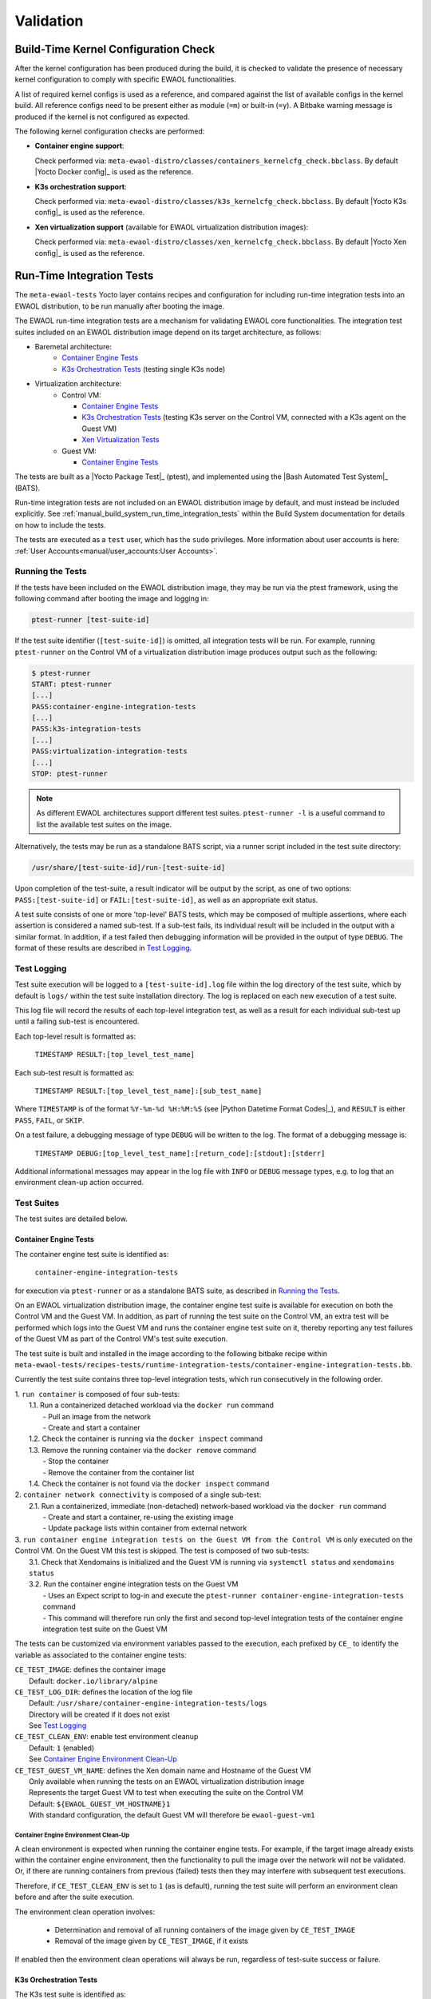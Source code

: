 ..
 # Copyright (c) 2021-2022, Arm Limited.
 #
 # SPDX-License-Identifier: MIT

##########
Validation
##########

*************************************
Build-Time Kernel Configuration Check
*************************************

After the kernel configuration has been produced during the build, it is checked
to validate the presence of necessary kernel configuration to comply with
specific EWAOL functionalities.

A list of required kernel configs is used as a reference, and compared against
the list of available configs in the kernel build. All reference configs need to
be present either as module (``=m``) or built-in (``=y``). A Bitbake warning
message is produced if the kernel is not configured as expected.

The following kernel configuration checks are performed:

* **Container engine support**:

  Check performed via:
  ``meta-ewaol-distro/classes/containers_kernelcfg_check.bbclass``.
  By default |Yocto Docker config|_ is used as the reference.

* **K3s orchestration support**:

  Check performed via:
  ``meta-ewaol-distro/classes/k3s_kernelcfg_check.bbclass``.
  By default |Yocto K3s config|_ is used as the reference.

* **Xen virtualization support** (available for EWAOL virtualization
  distribution images):

  Check performed via:
  ``meta-ewaol-distro/classes/xen_kernelcfg_check.bbclass``.
  By default |Yocto Xen config|_ is used as the reference.

.. _validation_run-time_integration_tests:

**************************
Run-Time Integration Tests
**************************

The ``meta-ewaol-tests`` Yocto layer contains recipes and configuration for
including run-time integration tests into an EWAOL distribution, to be run
manually after booting the image.

The EWAOL run-time integration tests are a mechanism for validating EWAOL core
functionalities. The integration test suites included on an EWAOL distribution
image depend on its target architecture, as follows:

* Baremetal architecture:
    * `Container Engine Tests`_
    * `K3s Orchestration Tests`_ (testing single K3s node)
* Virtualization architecture:
    * Control VM:

      * `Container Engine Tests`_
      * `K3s Orchestration Tests`_ (testing K3s server on the Control VM,
        connected with a K3s agent on the Guest VM)
      * `Xen Virtualization Tests`_
    * Guest VM:

      * `Container Engine Tests`_

The tests are built as a |Yocto Package Test|_ (ptest), and implemented using
the |Bash Automated Test System|_ (BATS).

Run-time integration tests are not included on an EWAOL distribution image by
default, and must instead be included explicitly. See
:ref:`manual_build_system_run_time_integration_tests` within the Build System
documentation for details on how to include the tests.

The tests are executed as a ``test`` user, which has the ``sudo`` privileges.
More information about user accounts is here:
:ref:`User Accounts<manual/user_accounts:User Accounts>`.

Running the Tests
=================

If the tests have been included on the EWAOL distribution image, they may be run
via the ptest framework, using the following command after booting the image and
logging in:

.. code-block:: console

   ptest-runner [test-suite-id]

If the test suite identifier (``[test-suite-id]``) is omitted, all integration
tests will be run.  For example, running ``ptest-runner`` on the Control VM of a
virtualization distribution image produces output such as the following:

.. code-block:: console

   $ ptest-runner
   START: ptest-runner
   [...]
   PASS:container-engine-integration-tests
   [...]
   PASS:k3s-integration-tests
   [...]
   PASS:virtualization-integration-tests
   [...]
   STOP: ptest-runner

.. note::
  As different EWAOL architectures support different test suites.
  ``ptest-runner -l`` is a useful command to list the available test suites on
  the image.

Alternatively, the tests may be run as a standalone BATS script, via a runner
script included in the test suite directory:

.. code-block:: console

   /usr/share/[test-suite-id]/run-[test-suite-id]

Upon completion of the test-suite, a result indicator will be output by the
script, as one of two options: ``PASS:[test-suite-id]`` or
``FAIL:[test-suite-id]``, as well as an appropriate exit status.

A test suite consists of one or more 'top-level' BATS tests, which may be
composed of multiple assertions, where each assertion is considered a named
sub-test. If a sub-test fails, its individual result will be included in the
output with a similar format. In addition, if a test failed then debugging
information will be provided in the output of type ``DEBUG``. The format of
these results are described in `Test Logging`_.

Test Logging
============

Test suite execution will be logged to a ``[test-suite-id].log`` file within
the log directory of the test suite, which by default is ``logs/`` within the
test suite installation directory. The log is replaced on each new execution of
a test suite.

This log file will record the results of each top-level integration test, as
well as a result for each individual sub-test up until a failing sub-test is
encountered.

Each top-level result is formatted as:

    ``TIMESTAMP RESULT:[top_level_test_name]``

Each sub-test result is formatted as:

    ``TIMESTAMP RESULT:[top_level_test_name]:[sub_test_name]``

Where ``TIMESTAMP`` is of the format ``%Y-%m-%d %H:%M:%S`` (see
|Python Datetime Format Codes|_), and ``RESULT`` is either ``PASS``, ``FAIL``,
or ``SKIP``.

On a test failure, a debugging message of type ``DEBUG`` will be written to
the log. The format of a debugging message is:

    ``TIMESTAMP DEBUG:[top_level_test_name]:[return_code]:[stdout]:[stderr]``

Additional informational messages may appear in the log file with ``INFO`` or
``DEBUG`` message types, e.g. to log that an environment clean-up action
occurred.

Test Suites
===========

The test suites are detailed below.

Container Engine Tests
----------------------

The container engine test suite is identified as:

    ``container-engine-integration-tests``

for execution via ``ptest-runner`` or as a standalone BATS suite, as described
in `Running the Tests`_.

On an EWAOL virtualization distribution image, the container engine test suite
is available for execution on both the Control VM and the Guest VM. In addition,
as part of running the test suite on the Control VM, an extra test will be
performed which logs into the Guest VM and runs the container engine test suite
on it, thereby reporting any test failures of the Guest VM as part of the
Control VM's test suite execution.

The test suite is built and installed in the image according to the following
bitbake recipe within
``meta-ewaol-tests/recipes-tests/runtime-integration-tests/container-engine-integration-tests.bb``.

Currently the test suite contains three top-level integration tests, which run
consecutively in the following order.

| 1. ``run container`` is composed of four sub-tests:
|    1.1. Run a containerized detached workload via the ``docker run`` command
|        - Pull an image from the network
|        - Create and start a container
|    1.2. Check the container is running via the ``docker inspect`` command
|    1.3. Remove the running container via the ``docker remove`` command
|        - Stop the container
|        - Remove the container from the container list
|    1.4. Check the container is not found via the ``docker inspect`` command
| 2. ``container network connectivity`` is composed of a single sub-test:
|    2.1. Run a containerized, immediate (non-detached) network-based workload
         via the ``docker run`` command
|        - Create and start a container, re-using the existing image
|        - Update package lists within container from external network
| 3. ``run container engine integration tests on the Guest VM from the Control VM``
     is only executed on the Control VM. On the Guest VM this test is skipped.
     The test is composed of two sub-tests:
|    3.1. Check that Xendomains is initialized and the Guest VM is running via
          ``systemctl status`` and ``xendomains status``
|    3.2. Run the container engine integration tests on the Guest VM
|        - Uses an Expect script to log-in and execute the
           ``ptest-runner container-engine-integration-tests`` command
|        - This command will therefore run only the first and second top-level
           integration tests of the container engine integration test suite on
           the Guest VM

The tests can be customized via environment variables passed to the execution,
each prefixed by ``CE_`` to identify the variable as associated to the
container engine tests:

|  ``CE_TEST_IMAGE``: defines the container image
|    Default: ``docker.io/library/alpine``
|  ``CE_TEST_LOG_DIR``: defines the location of the log file
|    Default: ``/usr/share/container-engine-integration-tests/logs``
|    Directory will be created if it does not exist
|    See `Test Logging`_
|  ``CE_TEST_CLEAN_ENV``: enable test environment cleanup
|    Default: ``1`` (enabled)
|    See `Container Engine Environment Clean-Up`_
|  ``CE_TEST_GUEST_VM_NAME``: defines the Xen domain name and Hostname of the
    Guest VM
|    Only available when running the tests on an EWAOL virtualization
     distribution image
|    Represents the target Guest VM to test when executing the suite on the
     Control VM
|    Default: ``${EWAOL_GUEST_VM_HOSTNAME}1``
|    With standard configuration, the default Guest VM will therefore be
     ``ewaol-guest-vm1``

Container Engine Environment Clean-Up
^^^^^^^^^^^^^^^^^^^^^^^^^^^^^^^^^^^^^

A clean environment is expected when running the container engine tests. For
example, if the target image already exists within the container engine
environment, then the functionality to pull the image over the network will not
be validated. Or, if there are running containers from previous (failed) tests
then they may interfere with subsequent test executions.

Therefore, if ``CE_TEST_CLEAN_ENV`` is set to ``1`` (as is default), running
the test suite will perform an environment clean before and after the suite
execution.

The environment clean operation involves:

    * Determination and removal of all running containers of the image given by
      ``CE_TEST_IMAGE``
    * Removal of the image given by ``CE_TEST_IMAGE``, if it exists

If enabled then the environment clean operations will always be run, regardless
of test-suite success or failure.

K3s Orchestration Tests
-----------------------

The K3s test suite is identified as:

    ``k3s-integration-tests``

for execution via ``ptest-runner`` or as a standalone BATS suite, as described
in `Running the Tests`_.

The test suite is built and installed in the image according to the following
bitbake recipe within
``meta-ewaol-tests/recipes-tests/runtime-integration-tests/k3s-integration-tests.bb``.

Currently the test suite contains a single top-level integration test which
validates the deployment and high-availability of a test workload based on the
|Nginx|_ webserver. The test suite is dependent on the target EWAOL
architecture, as follows.

For baremetal distribution images, the K3s integration tests consider a
single-node cluster, which runs a K3s server together with its built-in worker
agent. The containerized test workload is therefore deployed to this node for
scheduling and execution.

For virtualization distribution images, the K3s integration tests consider a
cluster comprised of two nodes: the Control VM running a K3s server, and the
Guest VM running a K3s agent which is connected to the server. The containerized
test workload is configured to only be schedulable on the Guest VM, meaning that
the server on the Control VM orchestrates a test application which is deployed
and executed on the Guest VM. In addition to the same initialization procedure
that is carried out when running the tests on a baremetal distribution image,
initialization for virtualization distribution images includes connecting the
Guest VM's K3s agent to the Control VM's K3s server (if it is not already
connected). To do this, before the tests run, the Systemd service that provides
the K3s agent on the Guest VM is configured with a Systemd service unit override
that provides the IP and authentication token of the Control VM's K3s server,
and this service is then started. The K3s integration test suite therefore
expects that the target Guest VM is available when running on a virtualization
distribution image, and will not create one if it does not exist.

In both cases, the test suite will not be run until the appropriate K3s services
are in the 'active' state, and all 'kube-system' pods are either running, or
have completed their workload.

| 1. ``K3s orchestration of containerized web service`` is composed of many
     sub-tests, grouped here by test area:
|    **Workload Deployment:**
|    1.1. Deploy test Nginx workload from YAML file via ``kubectl apply``
|    1.2. Ensure Pod replicas are initialized via ``kubectl wait``
|    1.3. Create NodePort Service to expose Deployment via
          ``kubectl create service``
|    1.4. Get the IP of the node running the Deployment via ``kubectl get``
|    1.5. Ensure web service is accessible on the node via ``wget``
|    **Pod Failure Tolerance:**
|    1.6. Get random Pod name from Deployment name via ``kubectl get``
|    1.7. Delete random Pod via ``kubectl delete``
|    1.8. Ensure web service is still accessible via ``wget``
|    **Deployment Upgrade:**
|    1.9. Get image version of random Pod via ``kubectl get``
|    1.10. Upgrade image version of Deployment via ``kubectl set``
|    1.11. Ensure web service is still accessible via ``wget``
|    1.12. Get upgraded image version of random Pod via ``kubectl get``
|    **Server Failure Tolerance:**
|    1.13. Stop K3s server Systemd service via ``systemctl stop``
|    1.14. Ensure web service is still accessible via ``wget``
|    1.15. Restart the Systemd service via ``systemctl start``
|    1.16. Check K3S server is again responding to ``kubectl get``

The tests can be customized via environment variables passed to the execution,
each prefixed by ``K3S_`` to identify the variable as associated to the
K3s orchestration tests:

|  ``K3S_TEST_LOG_DIR``: defines the location of the log file
|  Default: ``/usr/share/k3s-integration-tests/logs``
|  Directory will be created if it does not exist
|  See `Test Logging`_
|  ``K3S_TEST_CLEAN_ENV``: enable test environment cleanup
|  Default: ``1`` (enabled)
|  See `K3s Environment Clean-Up`_
|  ``K3S_TEST_GUEST_VM_NAME``: defines the name of the Guest VM to use for the
   tests
|  Only available when running the tests on a virtualization distribution image
|  Default: ``${EWAOL_GUEST_VM_HOSTNAME}1``
|  With standard configuration, the default Guest VM will therefore be
   ``ewaol-guest-vm1``

K3s Environment Clean-Up
^^^^^^^^^^^^^^^^^^^^^^^^

A clean environment is expected when running the K3s integration tests, to
ensure that the system is ready to be validated. For example, the test suite
expects that the Pods created from any previous execution of the integration
tests have been deleted, in order to test that a new Deployment successfully
initializes new Pods for orchestration.

Therefore, if ``K3S_TEST_CLEAN_ENV`` is set to ``1`` (as is default), running
the test suite will perform an environment clean before and after the suite
execution.

The environment clean operation involves:

    * Deleting any previous K3s test Service
    * Deleting any previous K3s test Deployment, ensuring corresponding Pods
      are also deleted

For virtualization distribution images, additional clean up operations are
performed:

    * Deleting the Guest VM node from the K3s cluster
    * Stopping the K3s agent running on the Guest VM, and deleting any test
      Systemd service override on the Guest VM

If enabled then the environment clean operations will always be run, regardless
of test-suite success or failure.

Xen Virtualization Tests
------------------------

The Xen Virtualization test suite is identified as:

    ``virtualization-integration-tests``

for execution via ``ptest-runner`` or as a standalone BATS suite, as described
in `Running the Tests`_.

The test suite is built and installed in the image according to the following
bitbake recipe within
``meta-ewaol-tests/recipes-tests/runtime-integration-tests/virtualization-integration-tests.bb``.

The test suite is only available for images that target the virtualization
architecture.

Currently the test suite contains two top-level integration tests, which
validate a correctly running Guest VM, and validate that it can be managed
successfully from the Control VM. These tests are as follows:

| 1. ``validate Guest VM is running`` is composed of two sub-tests:
|    1.1. Check that Xen reports the Guest VM as running via
          ``xendomains status``
|    1.2. Check that the Guest VM is operational and has external network access
|        - Log-in to the Guest VM and access its interactive shell via
           ``xl console``
|        - Ping an external IP with the ``ping`` utility
| 2. ``validate Guest VM management`` is composed of five sub-tests:
|    2.1. Check that Xen reports the Guest VM as running via
          ``xendomains status``
|    2.2. Shutdown the Guest VM via ``systemctl stop``
|    2.3. Check that Xen reports the Guest VM as not running via
          ``xendomains status``
|    2.4. Start the Guest VM via ``systemctl start``
|    2.5. Check that Xen reports the Guest VM as running via
          ``xendomains status``

The tests can be customized via environment variables passed to the execution,
each prefixed by ``VIRT_`` to identify the variable as associated to the
virtualization integration tests:

|  ``VIRT_TEST_LOG_DIR``: defines the location of the log file
|  Default: ``/usr/share/virtualization-integration-tests/logs``
|  Directory will be created if it does not exist
|  See `Test Logging`_
|  ``VIRT_TEST_GUEST_VM_NAME``: defines the name of the Guest VM to use for the
   tests
|  Default: ``${EWAOL_GUEST_VM_HOSTNAME}1``
|  With standard configuration, the default Guest VM will therefore be
   ``ewaol-guest-vm1``

Prior to execution, the Xen Virtualization test suite expects the
``xendomains.service`` Systemd service to be running or in the process of
initializing. The test suite performs no environment clean-up operations.
